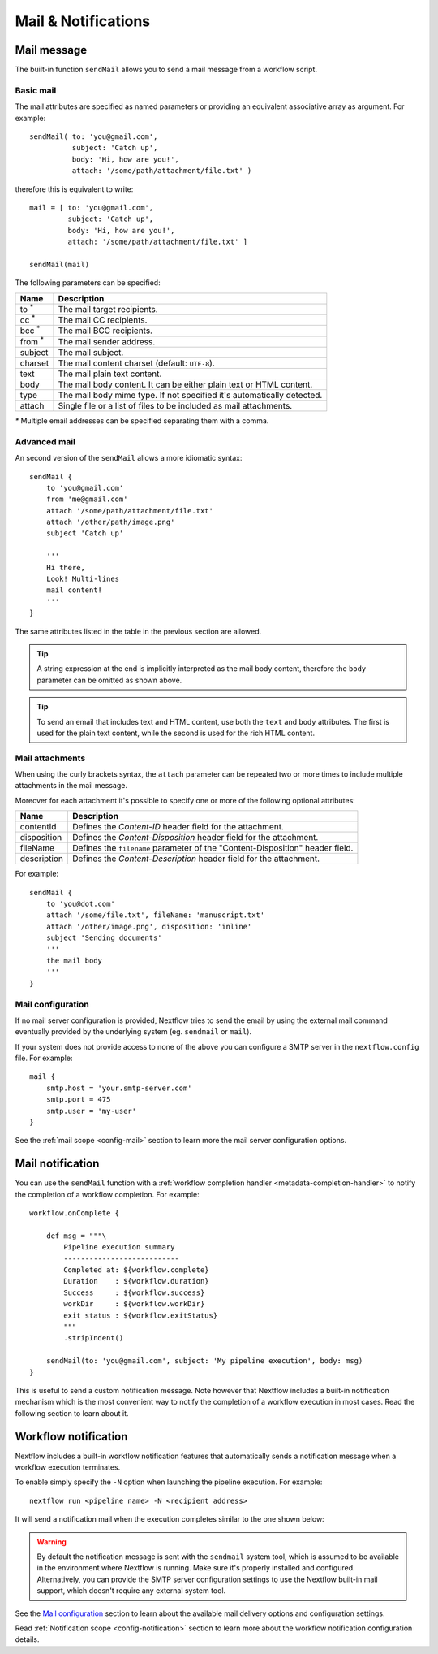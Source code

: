 .. _mail-page:

***********************
Mail & Notifications
***********************

Mail message
-------------

The built-in function ``sendMail`` allows you to send a mail message from a workflow script.

.. _mail-basic:

Basic mail
==========

The mail attributes are specified as named parameters or providing an equivalent associative array as argument.
For example::

        sendMail( to: 'you@gmail.com',
                  subject: 'Catch up',
                  body: 'Hi, how are you!',
                  attach: '/some/path/attachment/file.txt' )

therefore this is equivalent to write::

        mail = [ to: 'you@gmail.com',
                 subject: 'Catch up',
                 body: 'Hi, how are you!',
                 attach: '/some/path/attachment/file.txt' ]

        sendMail(mail)

The following parameters can be specified:

================== ================
Name                Description
================== ================
to :sup:`*`         The mail target recipients.
cc :sup:`*`         The mail CC recipients.
bcc :sup:`*`        The mail BCC recipients.
from :sup:`*`       The mail sender address.
subject             The mail subject.
charset             The mail content charset (default: ``UTF-8``).
text                The mail plain text content.
body                The mail body content. It can be either plain text or HTML content.
type                The mail body mime type. If not specified it's automatically detected.
attach              Single file or a list of files to be included as mail attachments.
================== ================

`*` Multiple email addresses can be specified separating them with a comma.

.. _mail-advanced:

Advanced mail
=============

An second version of the ``sendMail`` allows a more idiomatic syntax::

    sendMail {
        to 'you@gmail.com'
        from 'me@gmail.com'
        attach '/some/path/attachment/file.txt'
        attach '/other/path/image.png'
        subject 'Catch up'

        '''
        Hi there,
        Look! Multi-lines
        mail content!
        '''
    }

The same attributes listed in the table in the previous section are allowed.

.. tip::
    A string expression at the end is implicitly interpreted as the mail body content, therefore
    the ``body`` parameter can be omitted as shown above.

.. tip::
    To send an email that includes text and HTML content, use both the ``text`` and ``body`` attributes.
    The first is used for the plain text content, while the second is used for the rich HTML content.

.. _mail-attachments:

Mail attachments
================

When using the curly brackets syntax, the ``attach`` parameter can be repeated two or more times to include
multiple attachments in the mail message.

Moreover for each attachment it's possible to specify one or more of the following optional attributes:

================== ================
Name                Description
================== ================
contentId           Defines the `Content-ID` header field for the attachment.
disposition         Defines the `Content-Disposition` header field for the attachment.
fileName            Defines the ``filename`` parameter of the "Content-Disposition" header field.
description         Defines the `Content-Description` header field for the attachment.
================== ================

For example::

    sendMail {
        to 'you@dot.com'
        attach '/some/file.txt', fileName: 'manuscript.txt'
        attach '/other/image.png', disposition: 'inline'
        subject 'Sending documents'
        '''
        the mail body
        '''
    }

.. _mail-config:

Mail configuration
==================

If no mail server configuration is provided, Nextflow tries to send the email by using the external mail command
eventually provided by the underlying system (eg. ``sendmail`` or ``mail``).

If your system does not provide access to none of the above you can configure a SMTP server in the ``nextflow.config`` file.
For example::

    mail {
        smtp.host = 'your.smtp-server.com'
        smtp.port = 475
        smtp.user = 'my-user'
    }

See the :ref:`mail scope <config-mail>` section to learn more the mail server configuration options.


Mail notification
-------------------

You can use the ``sendMail`` function with a :ref:`workflow completion handler <metadata-completion-handler>`
to notify the completion of a workflow completion. For example::

    workflow.onComplete {

        def msg = """\
            Pipeline execution summary
            ---------------------------
            Completed at: ${workflow.complete}
            Duration    : ${workflow.duration}
            Success     : ${workflow.success}
            workDir     : ${workflow.workDir}
            exit status : ${workflow.exitStatus}
            """
            .stripIndent()

        sendMail(to: 'you@gmail.com', subject: 'My pipeline execution', body: msg)
    }

This is useful to send a custom notification message. Note however that Nextflow includes a built-in notification mechanism
which is the most convenient way to notify the completion of a workflow execution in most cases. Read the following
section to learn about it.

Workflow notification
---------------------

Nextflow includes a built-in workflow notification features that automatically sends a notification message
when a workflow execution terminates.

To enable simply specify the ``-N`` option when launching the pipeline execution. For example::

  nextflow run <pipeline name> -N <recipient address>

It will send a notification mail when the execution completes similar to the one shown below:

.. image:: images/workflow-notification-min.png

.. warning::
    By default the notification message is sent with the ``sendmail`` system tool, which is assumed to be
    available in the environment where Nextflow is running. Make sure it's properly installed and configured.
    Alternatively, you can provide the SMTP server configuration settings to use the Nextflow
    built-in mail support, which doesn't require any external system tool.

See the `Mail configuration`_ section to learn about the available mail delivery options and configuration settings.

Read :ref:`Notification scope <config-notification>` section to learn more about the workflow notification
configuration details.



